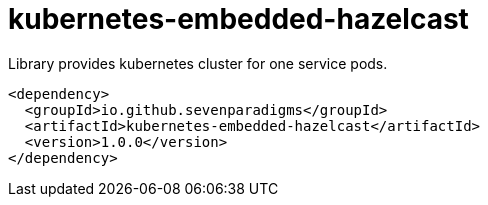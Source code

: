 # kubernetes-embedded-hazelcast

Library provides kubernetes cluster for one service pods.

[source,xml]
----
<dependency>
  <groupId>io.github.sevenparadigms</groupId>
  <artifactId>kubernetes-embedded-hazelcast</artifactId>
  <version>1.0.0</version>
</dependency>
----
